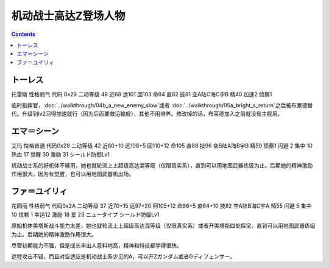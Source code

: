 .. _srw4_pilots_ms_z_gundam:

机动战士高达Z登场人物
=================================

.. contents::

--------------
トーレス
--------------
托雷斯 性格弱气 代码 0x29 二动等级 48 近68 远101 回103 命94 直82 技81 空A陆C海C宇B 精40 加速2 侦察1 

临时指挥官，\ :doc:`../walkthrough/04b_a_new_enemy_slow`\ 或者 \ :doc:`../walkthrough/05a_bright_s_return`\ 之后被布莱德替代。升级到lv2习得加速就行（因为后面要救运输舰），其他不用培养。修改掉的话，布莱德加入之前就没有主舰用。

--------------
エマ＝シーン
--------------
艾玛 性格普通 代码0x28 二动等级 42 近80+10 远108+5 回110+12 命105 直88 技96 空B陆A海B宇B 精50 侦察1 闪避 2 集中 10 热血 17 觉醒 30 激励 31 シールド防御Lv1

机动战士系的好机体不够用，她也就轮流上上超级高达混等级（仅限真实系），直到可以用地图武器练级为止。后期她的精神激励作用很大，因为有觉醒，也可以用地图武器机出场。

--------------
ファ＝ユイリィ
--------------
花园丽 性格弱气 代码0x2A 二动等级 37 近70+15 远97+20 回105+12 命96+5 直84+10 技82 空A陆B海C宇A 精55 闪避 5 集中 10 信赖 1 幸运12 激励 18 爱 23 ニュータイプ シールド防御Lv1

原始机体美塔斯战斗能力太差，她也就轮流上上超级高达混等级（仅限真实系）或者开美塔斯四处探宝，直到可以用地图武器练级为止。后期她的精神激励作用很大。

尽管初期能力不强，但是成长率出人意料地高，精神和特技都学得很快。

远程攻击不错，而且对空适应是机动战士系少见的A，可以开Zガンダム或者Gディフェンサー。
